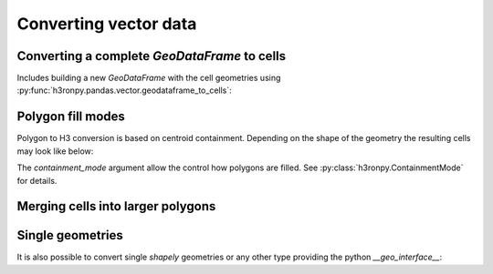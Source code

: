 Converting vector data
======================

.. jupyter-execute::

    from matplotlib import pyplot
    from pathlib import Path
    import os

    # increase the plot size
    pyplot.rcParams['figure.dpi'] = 120

    project_root = Path(os.environ["PROJECT_ROOT"])


.. jupyter-execute::

    import geopandas as gpd

    world = gpd.read_file(project_root / "data/naturalearth_110m_admin_0_countries.fgb")
    africa = world[world["CONTINENT"] == "Africa"]
    africa.plot(column="NAME_EN")


Converting a complete `GeoDataFrame` to cells
---------------------------------------------

Includes building a new `GeoDataFrame` with the cell geometries using :py:func:`h3ronpy.pandas.vector.geodataframe_to_cells`:

.. jupyter-execute::

    from h3ronpy.pandas.vector import geodataframe_to_cells, cells_dataframe_to_geodataframe
    from h3ronpy import ContainmentMode

    df = geodataframe_to_cells(africa, 3)
    gdf = cells_dataframe_to_geodataframe(df)
    gdf.plot(column="NAME_EN")


Polygon fill modes
------------------

Polygon to H3 conversion is based on centroid containment.
Depending on the shape of the geometry the resulting cells may look like below:


.. jupyter-execute::

    namibia = africa[africa["NAME_EN"] == "Namibia"]

    def fill_namibia(**kw):
        cell_ax = cells_dataframe_to_geodataframe(geodataframe_to_cells(namibia, 3, **kw)).plot()
        return namibia.plot(ax=cell_ax, facecolor=(0,0,0,0), edgecolor='black')

    fill_namibia()

The `containment_mode` argument allow the control how polygons are filled. See :py:class:`h3ronpy.ContainmentMode` for details.

.. jupyter-execute::

    fill_namibia(containment_mode=ContainmentMode.ContainsCentroid)

.. jupyter-execute::

    fill_namibia(containment_mode=ContainmentMode.ContainsBoundary)

.. jupyter-execute::

    fill_namibia(containment_mode=ContainmentMode.IntersectsBoundary)

.. jupyter-execute::

    fill_namibia(containment_mode=ContainmentMode.Covers)

Merging cells into larger polygons
----------------------------------

.. jupyter-execute::

    from h3ronpy.pandas.vector import cells_to_polygons, geoseries_to_cells

    gpd.GeoDataFrame({
        "geometry": cells_to_polygons(geoseries_to_cells(namibia.geometry, 3, flatten=True), link_cells=True)
    }).plot()


Single geometries
-----------------

It is also possible to convert single `shapely` geometries or any other type providing the python `__geo_interface__`:

.. jupyter-execute::

    from h3ronpy.vector import geometry_to_cells

    namibia_geom = namibia["geometry"].iloc[0]
    print(namibia_geom)
    geometry_to_cells(namibia_geom, 3)


